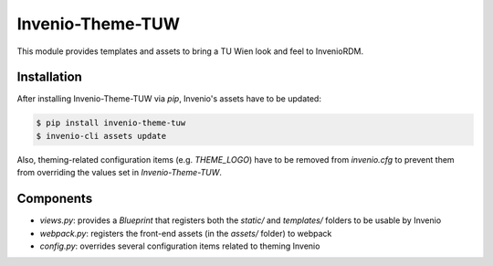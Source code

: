 ..
    Copyright (C) 2020 - 2021 TU Wien.

    Invenio-Theme-TUW is free software; you can redistribute it and/or
    modify it under the terms of the MIT License; see LICENSE file for more
    details.

===================
 Invenio-Theme-TUW
===================

This module provides templates and assets to bring a TU Wien look and feel to InvenioRDM.


Installation
------------

After installing Invenio-Theme-TUW via `pip`, Invenio's assets have to be updated:

.. code-block:: console

   $ pip install invenio-theme-tuw
   $ invenio-cli assets update

Also, theming-related configuration items (e.g. `THEME_LOGO`) have to be removed from `invenio.cfg` to prevent them
from overriding the values set in `Invenio-Theme-TUW`.


Components
----------

* `views.py`: provides a `Blueprint` that registers both the `static/` and `templates/` folders to be usable by Invenio
* `webpack.py`: registers the front-end assets (in the `assets/` folder) to webpack
* `config.py`: overrides several configuration items related to theming Invenio

